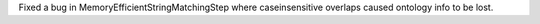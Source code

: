 Fixed a bug in MemoryEfficientStringMatchingStep where caseinsensitive overlaps caused ontology info to be lost.
